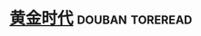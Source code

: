 * [[https://book.douban.com/subject/1082406/][黄金时代]]                                                  :douban:toreread:

